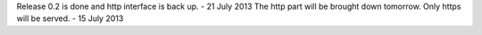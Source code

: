 Release 0.2 is done and http interface is back up. - 21 July 2013
The http part will be brought down tomorrow. Only https will be served. - 15 July 2013